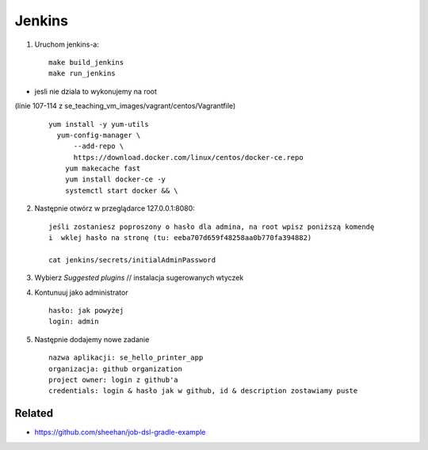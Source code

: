 Jenkins
=======

1. Uruchom jenkins-a:

  ::

   make build_jenkins
   make run_jenkins

- jesli nie dziala to wykonujemy na root
(linie 107-114 z se_teaching_vm_images/vagrant/centos/Vagrantfile)

  ::

    yum install -y yum-utils
      yum-config-manager \
          --add-repo \
          https://download.docker.com/linux/centos/docker-ce.repo
        yum makecache fast
        yum install docker-ce -y
        systemctl start docker && \


2. Następnie otwórz w przeglądarce 127.0.0.1:8080:

   ::

    jeśli zostaniesz poproszony o hasło dla admina, na root wpisz poniższą komendę
    i  wklej hasło na stronę (tu: eeba707d659f48258aa0b770fa394882)

    cat jenkins/secrets/initialAdminPassword

    
3. Wybierz *Suggested plugins* // instalacja sugerowanych wtyczek


4. Kontunuuj jako administrator

  ::

    hasło: jak powyżej
    login: admin


5. Następnie dodajemy nowe zadanie

  ::

    nazwa aplikacji: se_hello_printer_app
    organizacja: github organization
    project owner: login z github'a
    credentials: login & hasło jak w github, id & description zostawiamy puste


Related
-------

- https://github.com/sheehan/job-dsl-gradle-example
